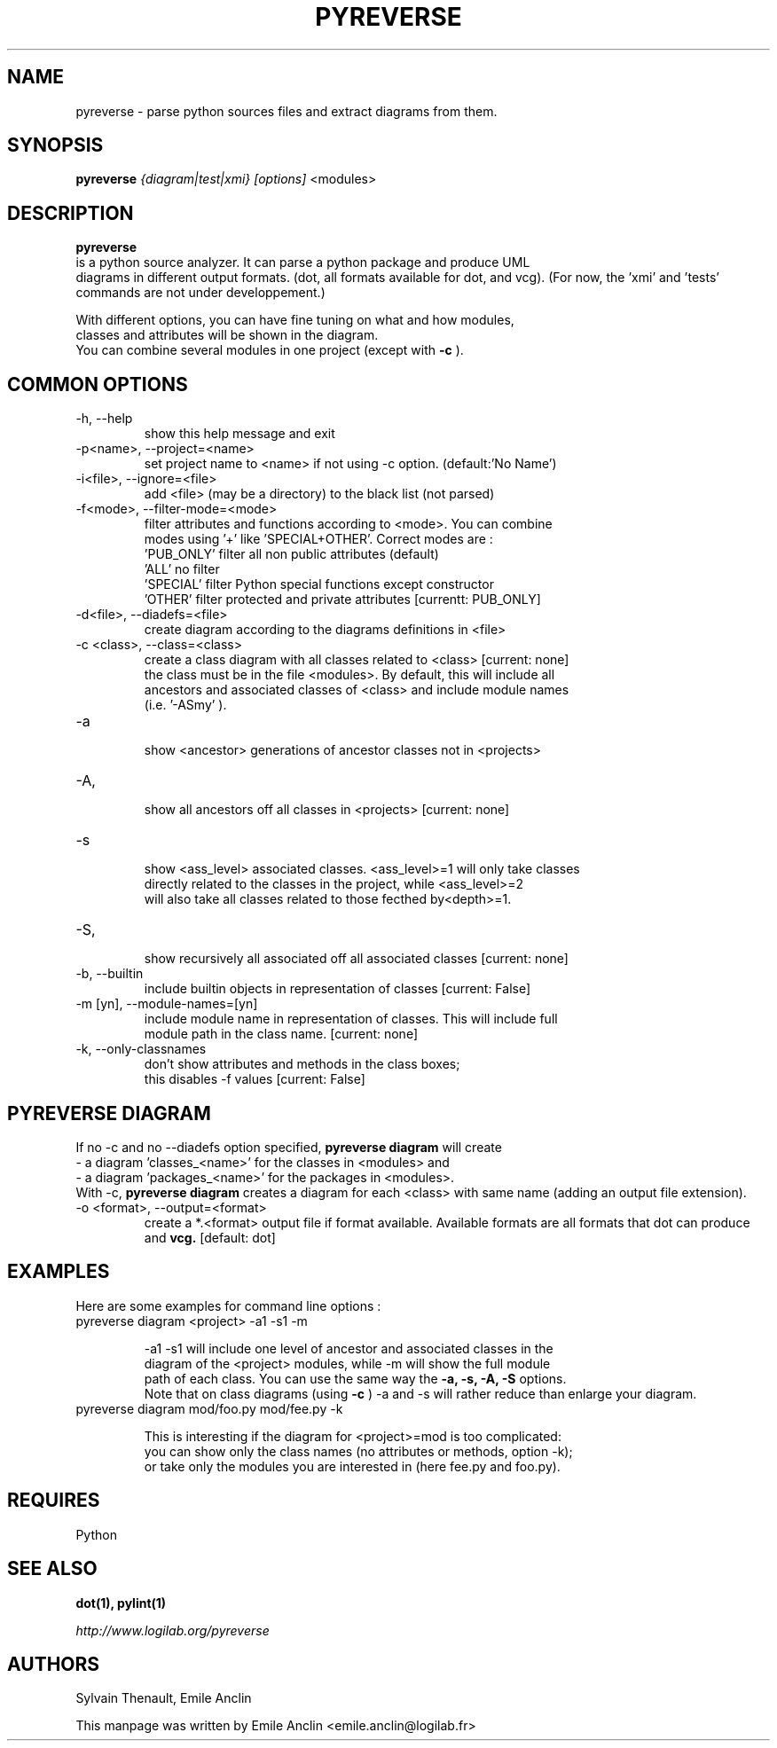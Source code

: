 .TH PYREVERSE 1 "August 18, 2008" pyreverse "User's Manual"
.SH NAME
pyreverse \- parse python sources files and extract diagrams from
them.

.SH SYNOPSIS
.B pyreverse 
.I {diagram|test|xmi}
.I [options]
<modules>

.SH DESCRIPTION
.B pyreverse
 is a python source analyzer. It can parse a python package and produce UML
 diagrams in different output formats. (dot, all formats available for dot, 
and vcg). (For now, the 'xmi' and 'tests' commands are not under developpement.)

 With different options, you can have fine tuning on what and how modules, 
 classes and attributes will be shown in the diagram.
 You can combine several modules in one project (except with 
.B -c
).

.SH COMMON OPTIONS

.IP "-h, --help"
 show this help message and exit
.IP "-p<name>, --project=<name>"
 set project name to <name> if not using -c option. (default:'No Name')
.IP "-i<file>, --ignore=<file>"
 add <file> (may be a directory) to the black list (not parsed)
.IP "-f<mode>, --filter-mode=<mode>"
 filter attributes and functions according to <mode>. You can combine 
 modes using '+' like 'SPECIAL+OTHER'. Correct modes are :
 'PUB_ONLY' filter all non public attributes (default)
 'ALL' no filter
 'SPECIAL' filter Python special functions except constructor
 'OTHER' filter protected and private attributes [currentt: PUB_ONLY]

.IP "-d<file>, --diadefs=<file>"
 create diagram according to the diagrams definitions in <file>
.IP "-c <class>, --class=<class>"
  create a class diagram with all classes related to <class>  [current: none]
  the class must be in the file <modules>. By default, this will include all
  ancestors and associated classes of <class> and include module names 
      (i.e. '-ASmy' ).

.IP   -a <ancestor>, --show-ancestors=<ancestor>
 show <ancestor> generations of ancestor classes not in <projects>
.IP   -A, --all-ancestors=[yn]
 show all ancestors off all classes in <projects> [current: none]
.IP   -s <ass_level>, --show-associated=<associated>
 show <ass_level> associated classes. <ass_level>=1 will only take classes
 directly related to the classes  in the project,  while <ass_level>=2 
 will also take all classes related to those fecthed by<depth>=1.
.IP   -S, --all-associated=[yn]
 show recursively all associated off all associated classes [current: none]

.IP  "-b, --builtin"
 include builtin objects in representation of classes [current: False]
.IP   "-m [yn], --module-names=[yn]"
 include module name in representation of classes. This will include full 
 module path in the class name. [current: none]

.IP  "-k, --only-classnames"
  don't show attributes and methods in the class boxes;  
  this disables -f values [current: False]

.SH PYREVERSE DIAGRAM
 If no -c and no --diadefs option specified, 
.B pyreverse diagram
will create 
    \- a diagram 'classes_<name>' for the classes in <modules> and
    \- a diagram 'packages_<name>' for the packages in <modules>.
 With -c,
.B pyreverse diagram
creates a diagram for each <class> with same name (adding an output file extension).
.IP "-o <format>, --output=<format>"
create a *.<format> output file if format available. Available formats
are all formats that dot can produce and 
.B vcg.
[default: dot]

.SH EXAMPLES
 Here are some examples for command line options :

.IP "pyreverse diagram <project> -a1 -s1 -m"

 -a1 -s1 will include one level of ancestor and associated classes in the 
 diagram  of the <project> modules, while -m will show the full module 
 path of each class. You can use the same way the 
.B -a, -s, -A, -S
options. 
 Note that on class diagrams (using
.B -c
) -a and -s will rather reduce than enlarge your diagram.

.IP "pyreverse diagram mod/foo.py mod/fee.py -k"

 This is interesting if the diagram for <project>=mod is too complicated:  
 you can show only the class names (no attributes or methods, option -k); 
 or take only the modules you are interested in (here fee.py and foo.py).

.SH REQUIRES
Python

.SH "SEE ALSO"
.B dot(1), pylint(1)

.I http://www.logilab.org/pyreverse

.SH AUTHORS
Sylvain Thenault, Emile Anclin

This manpage was written by Emile Anclin <emile.anclin@logilab.fr>

